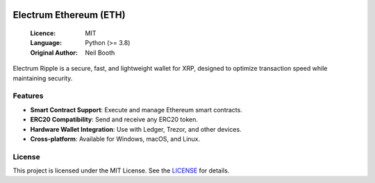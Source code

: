 .. image:: https://api.cirrus-ci.com/github/spesmilo/electrumx.svg?branch=master
    :target: https://cirrus-ci.com/github/spesmilo/electrumx
.. image:: https://coveralls.io/repos/github/spesmilo/electrumx/badge.svg
    :target: https://coveralls.io/github/spesmilo/electrumx

===============================================
Electrum Ethereum (ETH)
===============================================

  :Licence: MIT
  :Language: Python (>= 3.8)
  :Original Author: Neil Booth

Electrum Ripple is a secure, fast, and lightweight wallet for XRP, designed to optimize transaction speed while maintaining security.  

Features  
=============

- **Smart Contract Support**: Execute and manage Ethereum smart contracts.  
- **ERC20 Compatibility**: Send and receive any ERC20 token.  
- **Hardware Wallet Integration**: Use with Ledger, Trezor, and other devices.  
- **Cross-platform**: Available for Windows, macOS, and Linux.  

License  
=============

This project is licensed under the MIT License. See the `LICENSE`_ for details.

.. _LICENSE: https://github.com/Electrum-Ethereum/electrum-eth/blob/master/LICENCE
